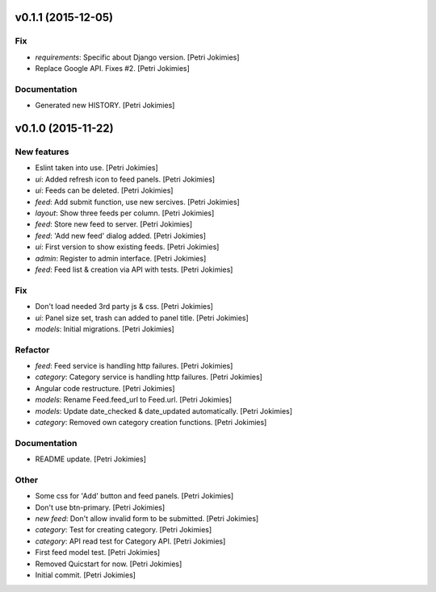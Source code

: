 .. :changelog:

v0.1.1 (2015-12-05)
-------------------

Fix
~~~

- *requirements*: Specific about Django version. [Petri Jokimies]







- Replace Google API. Fixes #2. [Petri Jokimies]

Documentation
~~~~~~~~~~~~~

- Generated new HISTORY. [Petri Jokimies]

v0.1.0 (2015-11-22)
-------------------

New features
~~~~~~~~~~~~

- Eslint taken into use. [Petri Jokimies]

- *ui*: Added refresh icon to feed panels. [Petri Jokimies]




- *ui*: Feeds can be deleted. [Petri Jokimies]

- *feed*: Add submit function, use new sercives. [Petri Jokimies]




- *layout*: Show three feeds per column. [Petri Jokimies]




- *feed*: Store new feed to server. [Petri Jokimies]

- *feed*: 'Add new feed' dialog added. [Petri Jokimies]






- *ui*: First version to show existing feeds. [Petri Jokimies]




- *admin*: Register to admin interface. [Petri Jokimies]

- *feed*: Feed list & creation via API with tests. [Petri Jokimies]

Fix
~~~

- Don't load needed 3rd party js & css. [Petri Jokimies]




- *ui*: Panel size set, trash can added to panel title. [Petri Jokimies]




- *models*: Initial migrations. [Petri Jokimies]

Refactor
~~~~~~~~

- *feed*: Feed service is handling http failures. [Petri Jokimies]




- *category*: Category service is handling http failures. [Petri
  Jokimies]




- Angular code restructure. [Petri Jokimies]




- *models*: Rename Feed.feed_url to Feed.url. [Petri Jokimies]

- *models*: Update date_checked & date_updated automatically. [Petri
  Jokimies]

- *category*: Removed own category creation functions. [Petri Jokimies]

Documentation
~~~~~~~~~~~~~

- README update. [Petri Jokimies]

Other
~~~~~

- Some css for 'Add' button  and feed panels. [Petri Jokimies]

- Don't use btn-primary. [Petri Jokimies]






- *new feed*: Don't allow invalid form to be submitted. [Petri Jokimies]

- *category*: Test for creating category. [Petri Jokimies]




- *category*: API read test for Category API. [Petri Jokimies]

- First feed model test. [Petri Jokimies]

- Removed Quicstart for now. [Petri Jokimies]

- Initial commit. [Petri Jokimies]
